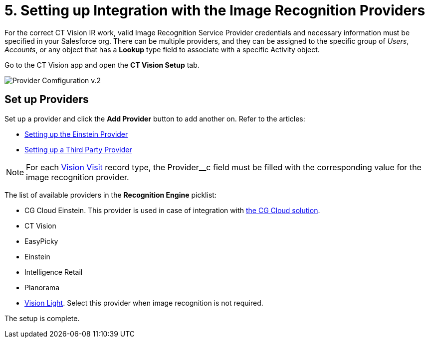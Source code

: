 = 5. Setting up Integration with the Image Recognition Providers

For the correct CT Vision IR work, valid Image Recognition Service Provider credentials and necessary information must be specified in your Salesforce org. There can be multiple providers, and they can be assigned to the specific group of  _Users_,  _Accounts_, or any object that has a *Lookup* type field to associate with a specific [.object]#Activity# object.

Go to the CT Vision app and open the *CT Vision Setup* tab.

image:Provider-Comfiguration-v.2.png[]

[[h2_1620541365]]
== Set up Providers

Set up a provider and click the *Add Provider* button to add another on. Refer to the articles:

* xref:./setting-up-the-einstein-provider.adoc[Setting up the Einstein Provider]
* xref:./setting-up-a-third-party-provider.adoc[Setting up a Third Party Provider]

[NOTE]
====
For each xref:CT-Vision-IR-for-CT-Mobile-2.8-and-lower/CT-Vision-IR-Reference-Guide/Vision-Settings-Field-Reference/vision-visit-field-reference.adoc[Vision Visit] record type, the [.apiobject]#Provider__c# field must be filled with the corresponding value for the image recognition provider.
====

The list of available providers in the  *Recognition Engine*  picklist:

* CG Cloud Einstein.  This provider is used in case of integration with https://help.customertimes.com/articles/ct-mobile-ios-en/cg-cloud[the CG Cloud solution].
* CT Vision
* EasyPicky
* Einstein
* Intelligence Retail
* Planorama
* https://help.customertimes.com/smart/project-ct-vision-lite-en/about-ct-vision-lite[Vision
Light]. Select this provider when image recognition is not required.

The setup is complete.
